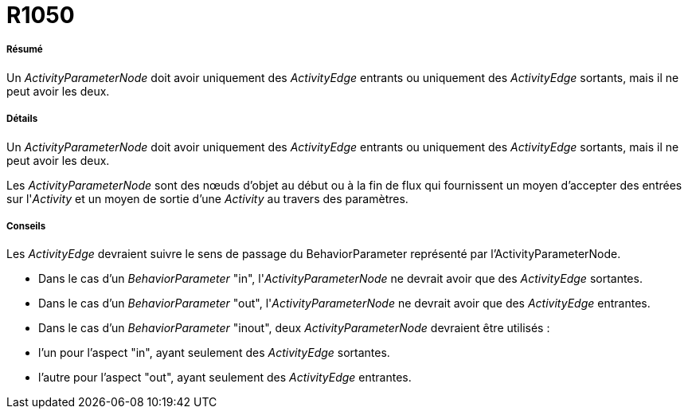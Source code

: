 // Disable all captions for figures.
:!figure-caption:

[[R1050]]

[[r1050]]
= R1050

[[Résumé]]

[[résumé]]
===== Résumé

Un _ActivityParameterNode_ doit avoir uniquement des _ActivityEdge_ entrants ou uniquement des _ActivityEdge_ sortants, mais il ne peut avoir les deux.

[[Détails]]

[[détails]]
===== Détails

Un _ActivityParameterNode_ doit avoir uniquement des _ActivityEdge_ entrants ou uniquement des _ActivityEdge_ sortants, mais il ne peut avoir les deux.

Les _ActivityParameterNode_ sont des nœuds d'objet au début ou à la fin de flux qui fournissent un moyen d'accepter des entrées sur l'_Activity_ et un moyen de sortie d'une _Activity_ au travers des paramètres.

[[Conseils]]

[[conseils]]
===== Conseils

Les _ActivityEdge_ devraient suivre le sens de passage du BehaviorParameter représenté par l'ActivityParameterNode.

* Dans le cas d'un _BehaviorParameter_ "in", l'_ActivityParameterNode_ ne devrait avoir que des _ActivityEdge_ sortantes.
* Dans le cas d'un _BehaviorParameter_ "out", l'_ActivityParameterNode_ ne devrait avoir que des _ActivityEdge_ entrantes.
* Dans le cas d'un _BehaviorParameter_ "inout", deux _ActivityParameterNode_ devraient être utilisés :
* l'un pour l'aspect "in", ayant seulement des _ActivityEdge_ sortantes.
* l'autre pour l'aspect "out", ayant seulement des _ActivityEdge_ entrantes.


